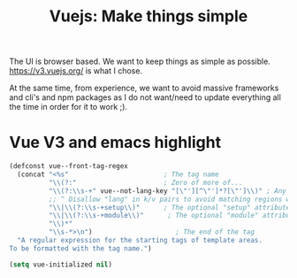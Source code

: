#+TITLE: Vuejs: Make things simple

The UI is browser based. We want to keep things as simple as possible.
https://v3.vuejs.org/ is what I chose.

At the same time, from experience, we want to avoid massive frameworks and cli's
and npm packages as I do not want/need to update everything all the time in
order for it to work ;).


* Vue V3 and emacs highlight

#+begin_src emacs-lisp
(defconst vue--front-tag-regex
  (concat "<%s"                        ; The tag name
          "\\(?:"                      ; Zero of more of...
          "\\(?:\\s-+" vue--not-lang-key "[\"'][^\"']*?[\"']\\)" ; Any optional key-value pairs like type="foo/bar".
          ;; ^ Disallow "lang" in k/v pairs to avoid matching regions with non-default languages
          "\\|\\(?:\\s-+setup\\)"      ; The optional "setup" attribute
          "\\|\\(?:\\s-+module\\)"      ; The optional "module" attribute
          "\\)*"
          "\\s-*>\n")                     ; The end of the tag
  "A regular expression for the starting tags of template areas.
To be formatted with the tag name.")

(setq vue-initialized nil)

#+end_src
